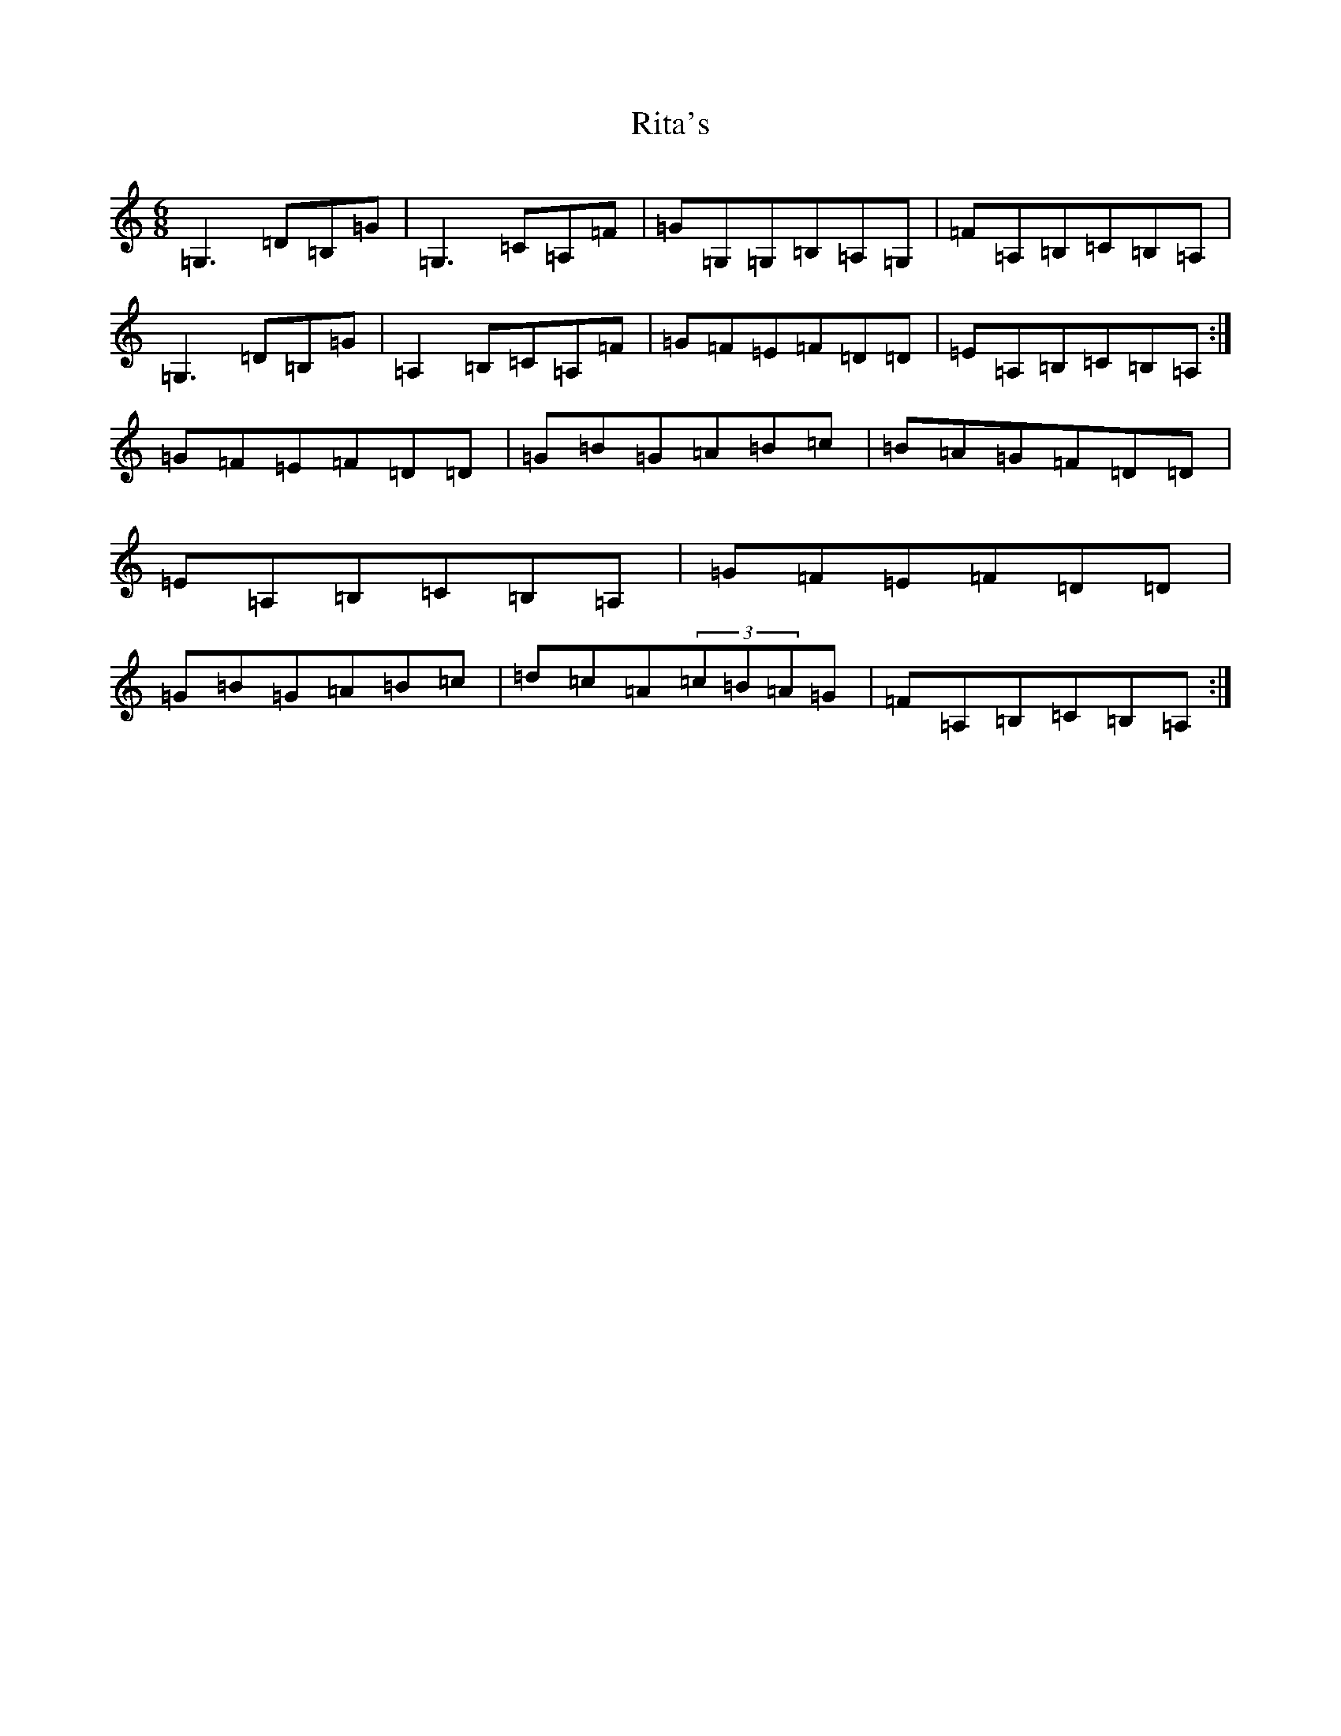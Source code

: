 X: 18194
T: Rita's
S: https://thesession.org/tunes/11456#setting11456
R: jig
M:6/8
L:1/8
K: C Major
=G,3=D=B,=G|=G,3=C=A,=F|=G=G,=G,=B,=A,=G,|=F=A,=B,=C=B,=A,|=G,3=D=B,=G|=A,2=B,=C=A,=F|=G=F=E=F=D=D|=E=A,=B,=C=B,=A,:|=G=F=E=F=D=D|=G=B=G=A=B=c|=B=A=G=F=D=D|=E=A,=B,=C=B,=A,|=G=F=E=F=D=D|=G=B=G=A=B=c|=d=c=A(3=c=B=A=G|=F=A,=B,=C=B,=A,:|